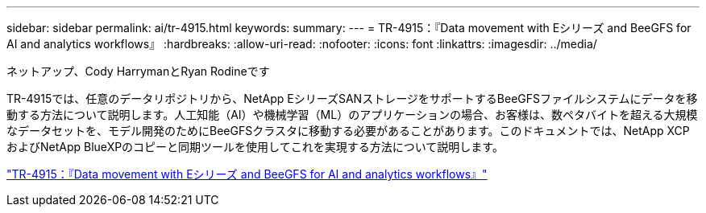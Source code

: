 ---
sidebar: sidebar 
permalink: ai/tr-4915.html 
keywords:  
summary:  
---
= TR-4915：『Data movement with Eシリーズ and BeeGFS for AI and analytics workflows』
:hardbreaks:
:allow-uri-read: 
:nofooter: 
:icons: font
:linkattrs: 
:imagesdir: ../media/


ネットアップ、Cody HarrymanとRyan Rodineです

[role="lead"]
TR-4915では、任意のデータリポジトリから、NetApp EシリーズSANストレージをサポートするBeeGFSファイルシステムにデータを移動する方法について説明します。人工知能（AI）や機械学習（ML）のアプリケーションの場合、お客様は、数ペタバイトを超える大規模なデータセットを、モデル開発のためにBeeGFSクラスタに移動する必要があることがあります。このドキュメントでは、NetApp XCPおよびNetApp BlueXPのコピーと同期ツールを使用してこれを実現する方法について説明します。

link:https://www.netapp.com/pdf.html?item=/media/65882-tr-4915.pdf["TR-4915：『Data movement with Eシリーズ and BeeGFS for AI and analytics workflows』"^]
